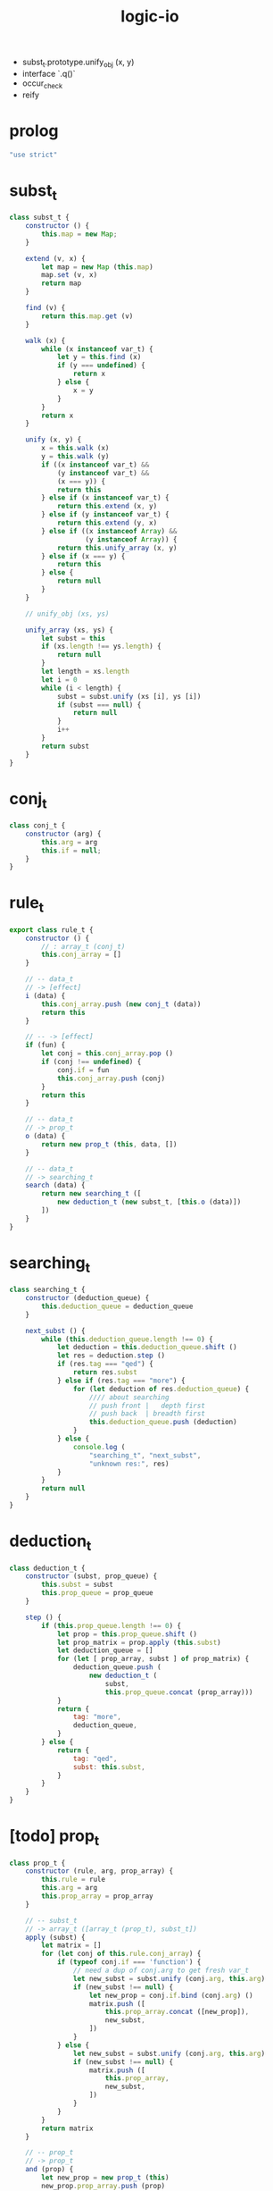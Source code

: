 #+property: tangle logic-io.js
#+title: logic-io
- subst_t.prototype.unify_obj (x, y)
- interface `.q()`
- occur_check
- reify
* prolog

  #+begin_src js
  "use strict"
  #+end_src

* subst_t

  #+begin_src js
  class subst_t {
      constructor () {
          this.map = new Map;
      }

      extend (v, x) {
          let map = new Map (this.map)
          map.set (v, x)
          return map
      }

      find (v) {
          return this.map.get (v)
      }

      walk (x) {
          while (x instanceof var_t) {
              let y = this.find (x)
              if (y === undefined) {
                  return x
              } else {
                  x = y
              }
          }
          return x
      }

      unify (x, y) {
          x = this.walk (x)
          y = this.walk (y)
          if ((x instanceof var_t) &&
              (y instanceof var_t) &&
              (x === y)) {
              return this
          } else if (x instanceof var_t) {
              return this.extend (x, y)
          } else if (y instanceof var_t) {
              return this.extend (y, x)
          } else if ((x instanceof Array) &&
                     (y instanceof Array)) {
              return this.unify_array (x, y)
          } else if (x === y) {
              return this
          } else {
              return null
          }
      }

      // unify_obj (xs, ys)

      unify_array (xs, ys) {
          let subst = this
          if (xs.length !== ys.length) {
              return null
          }
          let length = xs.length
          let i = 0
          while (i < length) {
              subst = subst.unify (xs [i], ys [i])
              if (subst === null) {
                  return null
              }
              i++
          }
          return subst
      }
  }
  #+end_src

* conj_t

  #+begin_src js
  class conj_t {
      constructor (arg) {
          this.arg = arg
          this.if = null;
      }
  }
  #+end_src

* rule_t

  #+begin_src js
  export class rule_t {
      constructor () {
          // : array_t (conj_t)
          this.conj_array = []
      }

      // -- data_t
      // -> [effect]
      i (data) {
          this.conj_array.push (new conj_t (data))
          return this
      }

      // -- -> [effect]
      if (fun) {
          let conj = this.conj_array.pop ()
          if (conj !== undefined) {
              conj.if = fun
              this.conj_array.push (conj)
          }
          return this
      }

      // -- data_t
      // -> prop_t
      o (data) {
          return new prop_t (this, data, [])
      }

      // -- data_t
      // -> searching_t
      search (data) {
          return new searching_t ([
              new deduction_t (new subst_t, [this.o (data)])
          ])
      }
  }
  #+end_src

* searching_t

  #+begin_src js
  class searching_t {
      constructor (deduction_queue) {
          this.deduction_queue = deduction_queue
      }

      next_subst () {
          while (this.deduction_queue.length !== 0) {
              let deduction = this.deduction_queue.shift ()
              let res = deduction.step ()
              if (res.tag === "qed") {
                  return res.subst
              } else if (res.tag === "more") {
                  for (let deduction of res.deduction_queue) {
                      //// about searching
                      // push front |   depth first
                      // push back  | breadth first
                      this.deduction_queue.push (deduction)
                  }
              } else {
                  console.log (
                      "searching_t", "next_subst",
                      "unknown res:", res)
              }
          }
          return null
      }
  }
  #+end_src

* deduction_t

  #+begin_src js
  class deduction_t {
      constructor (subst, prop_queue) {
          this.subst = subst
          this.prop_queue = prop_queue
      }

      step () {
          if (this.prop_queue.length !== 0) {
              let prop = this.prop_queue.shift ()
              let prop_matrix = prop.apply (this.subst)
              let deduction_queue = []
              for (let [ prop_array, subst ] of prop_matrix) {
                  deduction_queue.push (
                      new deduction_t (
                          subst,
                          this.prop_queue.concat (prop_array)))
              }
              return {
                  tag: "more",
                  deduction_queue,
              }
          } else {
              return {
                  tag: "qed",
                  subst: this.subst,
              }
          }
      }
  }
  #+end_src

* [todo] prop_t

  #+begin_src js
  class prop_t {
      constructor (rule, arg, prop_array) {
          this.rule = rule
          this.arg = arg
          this.prop_array = prop_array
      }

      // -- subst_t
      // -> array_t ([array_t (prop_t), subst_t])
      apply (subst) {
          let matrix = []
          for (let conj of this.rule.conj_array) {
              if (typeof conj.if === 'function') {
                  // need a dup of conj.arg to get fresh var_t
                  let new_subst = subst.unify (conj.arg, this.arg)
                  if (new_subst !== null) {
                      let new_prop = conj.if.bind (conj.arg) ()
                      matrix.push ([
                          this.prop_array.concat ([new_prop]),
                          new_subst,
                      ])
                  }
              } else {
                  let new_subst = subst.unify (conj.arg, this.arg)
                  if (new_subst !== null) {
                      matrix.push ([
                          this.prop_array,
                          new_subst,
                      ])
                  }
              }
          }
          return matrix
      }

      // -- prop_t
      // -> prop_t
      and (prop) {
          let new_prop = new prop_t (this)
          new_prop.prop_array.push (prop)
          return new_prop
      }
  }
  #+end_src

* var_t

  #+begin_src js
  export class var_t {
      constructor (name) {
          this.uuid = var_t.var_counter++
          if (name !== undefined) {
              this.name = name
          }
      }
  }

  var_t.var_counter = 0
  #+end_src

* test

  #+begin_src js
  let job = new rule_t
  let salary = new rule_t
  let supervisor = new rule_t
  let address = new rule_t

  job.i ({
      name: "Bitdiddle Ben",
      dept: "computer wizard",
  })
  salary.i ({
      name: "Bitdiddle Ben",
      num: 40000,
  })
  supervisor.i ({
      slave: "Bitdiddle Ben",
      master: "Warbucks Oliver",
  })
  address.i ({
      name: "Bitdiddle Ben",
      addr: "Slunerville Ridge Road 10",
  })
  address.i ({
      name: "Hacker Alyssa P",
      addr: "Cambridge Mass Ave 78",
  })
  address.i ({ name: "Xie", addr: "#1 street" })
  address.i ({ name: "Xie", addr: "#2 street" })
  address.i ({ name: "Xie", addr: "#3 street" })

  let bigshot = new rule_t

  bigshot.i ({
      name: "?name",
      dept: "?dept",
  }) .if (() => {
      let master = new var_t ("?master")
      return job.o ({ name: this.name, dept: this.dept })
          .and (supervisor.not ({ slave: this.name, master }))
          .and (job.not ({ name: master, dept: this.dept }))
  })


  console.log (job)
  console.log (bigshot)

  let searching = address.search ([
      "Xie", new var_t ("address")
  ])

  console.log (searching.next_subst ())
  console.log (searching.next_subst ())
  console.log (searching.next_subst ())
  console.log (searching.next_subst ())
  #+end_src
